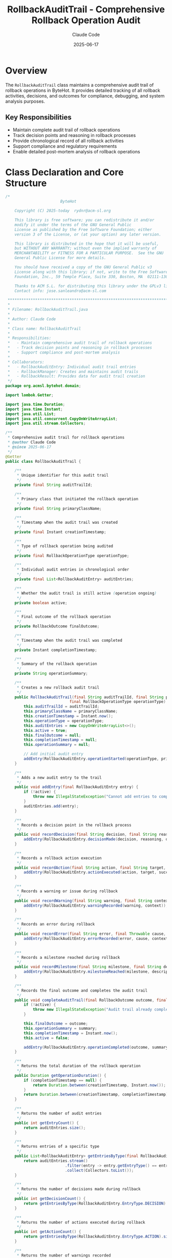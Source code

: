 #+TITLE: RollbackAuditTrail - Comprehensive Rollback Operation Audit
#+AUTHOR: Claude Code
#+DATE: 2025-06-17

* Overview

The =RollbackAuditTrail= class maintains a comprehensive audit trail of rollback operations in ByteHot. It provides detailed tracking of all rollback activities, decisions, and outcomes for compliance, debugging, and system analysis purposes.

** Key Responsibilities
- Maintain complete audit trail of rollback operations
- Track decision points and reasoning in rollback processes
- Provide chronological record of all rollback activities
- Support compliance and regulatory requirements
- Enable detailed post-mortem analysis of rollback operations

* Class Declaration and Core Structure

#+begin_src java :tangle ../bytehot/src/main/java/org/acmsl/bytehot/domain/RollbackAuditTrail.java
/*
                        ByteHot

    Copyright (C) 2025-today  rydnr@acm-sl.org

    This library is free software; you can redistribute it and/or
    modify it under the terms of the GNU General Public
    License as published by the Free Software Foundation; either
    version 3 of the License, or (at your option) any later version.

    This library is distributed in the hope that it will be useful,
    but WITHOUT ANY WARRANTY; without even the implied warranty of
    MERCHANTABILITY or FITNESS FOR A PARTICULAR PURPOSE.  See the GNU
    General Public License for more details.

    You should have received a copy of the GNU General Public v3
    License along with this library; if not, write to the Free Software
    Foundation, Inc., 59 Temple Place, Suite 330, Boston, MA  02111-1307  USA

    Thanks to ACM S.L. for distributing this library under the GPLv3 license.
    Contact info: jose.sanleandro@acm-sl.com

 ******************************************************************************
 *
 * Filename: RollbackAuditTrail.java
 *
 * Author: Claude Code
 *
 * Class name: RollbackAuditTrail
 *
 * Responsibilities:
 *   - Maintain comprehensive audit trail of rollback operations
 *   - Track decision points and reasoning in rollback processes
 *   - Support compliance and post-mortem analysis
 *
 * Collaborators:
 *   - RollbackAuditEntry: Individual audit trail entries
 *   - RollbackManager: Creates and maintains audit trails
 *   - RollbackResult: Provides data for audit trail creation
 */
package org.acmsl.bytehot.domain;

import lombok.Getter;

import java.time.Duration;
import java.time.Instant;
import java.util.List;
import java.util.concurrent.CopyOnWriteArrayList;
import java.util.stream.Collectors;

/**
 * Comprehensive audit trail for rollback operations
 * @author Claude Code
 * @since 2025-06-17
 */
@Getter
public class RollbackAuditTrail {

    /**
     * Unique identifier for this audit trail
     */
    private final String auditTrailId;

    /**
     * Primary class that initiated the rollback operation
     */
    private final String primaryClassName;

    /**
     * Timestamp when the audit trail was created
     */
    private final Instant creationTimestamp;

    /**
     * Type of rollback operation being audited
     */
    private final RollbackOperationType operationType;

    /**
     * Individual audit entries in chronological order
     */
    private final List<RollbackAuditEntry> auditEntries;

    /**
     * Whether the audit trail is still active (operation ongoing)
     */
    private boolean active;

    /**
     * Final outcome of the rollback operation
     */
    private RollbackOutcome finalOutcome;

    /**
     * Timestamp when the audit trail was completed
     */
    private Instant completionTimestamp;

    /**
     * Summary of the rollback operation
     */
    private String operationSummary;

    /**
     * Creates a new rollback audit trail
     */
    public RollbackAuditTrail(final String auditTrailId, final String primaryClassName,
                            final RollbackOperationType operationType) {
        this.auditTrailId = auditTrailId;
        this.primaryClassName = primaryClassName;
        this.creationTimestamp = Instant.now();
        this.operationType = operationType;
        this.auditEntries = new CopyOnWriteArrayList<>();
        this.active = true;
        this.finalOutcome = null;
        this.completionTimestamp = null;
        this.operationSummary = null;
        
        // Add initial audit entry
        addEntry(RollbackAuditEntry.operationStarted(operationType, primaryClassName));
    }

    /**
     * Adds a new audit entry to the trail
     */
    public void addEntry(final RollbackAuditEntry entry) {
        if (!active) {
            throw new IllegalStateException("Cannot add entries to completed audit trail: " + auditTrailId);
        }
        auditEntries.add(entry);
    }

    /**
     * Records a decision point in the rollback process
     */
    public void recordDecision(final String decision, final String reasoning, final String decisionMaker) {
        addEntry(RollbackAuditEntry.decisionMade(decision, reasoning, decisionMaker));
    }

    /**
     * Records a rollback action execution
     */
    public void recordAction(final String action, final String target, final boolean success, final String details) {
        addEntry(RollbackAuditEntry.actionExecuted(action, target, success, details));
    }

    /**
     * Records a warning or issue during rollback
     */
    public void recordWarning(final String warning, final String context) {
        addEntry(RollbackAuditEntry.warningRecorded(warning, context));
    }

    /**
     * Records an error during rollback
     */
    public void recordError(final String error, final Throwable cause, final String context) {
        addEntry(RollbackAuditEntry.errorRecorded(error, cause, context));
    }

    /**
     * Records a milestone reached during rollback
     */
    public void recordMilestone(final String milestone, final String description) {
        addEntry(RollbackAuditEntry.milestoneReached(milestone, description));
    }

    /**
     * Records the final outcome and completes the audit trail
     */
    public void completeAuditTrail(final RollbackOutcome outcome, final String summary) {
        if (!active) {
            throw new IllegalStateException("Audit trail already completed: " + auditTrailId);
        }
        
        this.finalOutcome = outcome;
        this.operationSummary = summary;
        this.completionTimestamp = Instant.now();
        this.active = false;
        
        addEntry(RollbackAuditEntry.operationCompleted(outcome, summary));
    }

    /**
     * Returns the total duration of the rollback operation
     */
    public Duration getOperationDuration() {
        if (completionTimestamp == null) {
            return Duration.between(creationTimestamp, Instant.now());
        }
        return Duration.between(creationTimestamp, completionTimestamp);
    }

    /**
     * Returns the number of audit entries
     */
    public int getEntryCount() {
        return auditEntries.size();
    }

    /**
     * Returns entries of a specific type
     */
    public List<RollbackAuditEntry> getEntriesByType(final RollbackAuditEntry.EntryType entryType) {
        return auditEntries.stream()
                          .filter(entry -> entry.getEntryType() == entryType)
                          .collect(Collectors.toList());
    }

    /**
     * Returns the number of decisions made during rollback
     */
    public int getDecisionCount() {
        return getEntriesByType(RollbackAuditEntry.EntryType.DECISION).size();
    }

    /**
     * Returns the number of actions executed during rollback
     */
    public int getActionCount() {
        return getEntriesByType(RollbackAuditEntry.EntryType.ACTION).size();
    }

    /**
     * Returns the number of warnings recorded
     */
    public int getWarningCount() {
        return getEntriesByType(RollbackAuditEntry.EntryType.WARNING).size();
    }

    /**
     * Returns the number of errors recorded
     */
    public int getErrorCount() {
        return getEntriesByType(RollbackAuditEntry.EntryType.ERROR).size();
    }

    /**
     * Returns the number of milestones reached
     */
    public int getMilestoneCount() {
        return getEntriesByType(RollbackAuditEntry.EntryType.MILESTONE).size();
    }

    /**
     * Returns entries within a specific time range
     */
    public List<RollbackAuditEntry> getEntriesInTimeRange(final Instant startTime, final Instant endTime) {
        return auditEntries.stream()
                          .filter(entry -> {
                              final Instant entryTime = entry.getTimestamp();
                              return !entryTime.isBefore(startTime) && !entryTime.isAfter(endTime);
                          })
                          .collect(Collectors.toList());
    }

    /**
     * Returns whether the rollback operation had errors
     */
    public boolean hadErrors() {
        return getErrorCount() > 0;
    }

    /**
     * Returns whether the rollback operation had warnings
     */
    public boolean hadWarnings() {
        return getWarningCount() > 0;
    }

    /**
     * Returns whether the rollback operation was successful
     */
    public boolean wasSuccessful() {
        return finalOutcome == RollbackOutcome.SUCCESS;
    }

    /**
     * Returns a chronological summary of the audit trail
     */
    public String getChronologicalSummary() {
        final StringBuilder summary = new StringBuilder();
        summary.append(String.format("Rollback Audit Trail: %s\n", auditTrailId));
        summary.append(String.format("Operation: %s for %s\n", operationType, primaryClassName));
        summary.append(String.format("Duration: %dms\n", getOperationDuration().toMillis()));
        summary.append(String.format("Entries: %d (Decisions: %d, Actions: %d, Warnings: %d, Errors: %d)\n",
                                    getEntryCount(), getDecisionCount(), getActionCount(), 
                                    getWarningCount(), getErrorCount()));
        summary.append("\nChronological Entries:\n");
        
        for (final RollbackAuditEntry entry : auditEntries) {
            summary.append(String.format("  %s: %s\n", 
                                        entry.getTimestamp(), entry.getDescription()));
        }
        
        if (finalOutcome != null) {
            summary.append(String.format("\nFinal Outcome: %s\n", finalOutcome));
            summary.append(String.format("Summary: %s\n", operationSummary));
        }
        
        return summary.toString();
    }

    /**
     * Types of rollback operations that can be audited
     */
    public enum RollbackOperationType {
        SIMPLE_ROLLBACK("Simple single-class rollback"),
        CASCADING_ROLLBACK("Cascading multi-class rollback"),
        PARTIAL_ROLLBACK("Partial instance rollback"),
        EMERGENCY_ROLLBACK("Emergency system rollback"),
        FRAMEWORK_ROLLBACK("Framework-coordinated rollback"),
        SNAPSHOT_ROLLBACK("Snapshot-based rollback");

        private final String description;

        RollbackOperationType(final String description) {
            this.description = description;
        }

        public String getDescription() {
            return description;
        }
    }

    /**
     * Possible outcomes of rollback operations
     */
    public enum RollbackOutcome {
        SUCCESS("Rollback completed successfully"),
        PARTIAL_SUCCESS("Rollback partially successful"),
        FAILURE("Rollback failed"),
        ABORTED("Rollback operation aborted"),
        TIMEOUT("Rollback operation timed out"),
        MANUAL_INTERVENTION_REQUIRED("Manual intervention required");

        private final String description;

        RollbackOutcome(final String description) {
            this.description = description;
        }

        public String getDescription() {
            return description;
        }

        public boolean isSuccessful() {
            return this == SUCCESS || this == PARTIAL_SUCCESS;
        }
    }

    @Override
    public String toString() {
        return "RollbackAuditTrail{" +
               "id='" + auditTrailId + '\'' +
               ", primaryClass='" + primaryClassName + '\'' +
               ", operationType=" + operationType +
               ", entries=" + auditEntries.size() +
               ", active=" + active +
               ", outcome=" + finalOutcome +
               ", duration=" + getOperationDuration().toMillis() + "ms" +
               '}';
    }
}
#+end_src

* Usage Examples

** Creating and Managing Audit Trails

#+end_src
// Create audit trail for rollback operation
RollbackAuditTrail auditTrail = new RollbackAuditTrail(
    UUID.randomUUID().toString(),
    "com.example.MyService",
    RollbackAuditTrail.RollbackOperationType.CASCADING_ROLLBACK
);

// Record decision points
auditTrail.recordDecision(
    "Use cascading rollback strategy",
    "Dependencies detected between MyService and PaymentService",
    "RollbackManager"
);

auditTrail.recordDecision(
    "Include framework integration",
    "MyService is Spring-managed bean requiring proxy updates",
    "FrameworkIntegration"
);

// Record milestone achievements
auditTrail.recordMilestone(
    "Snapshot created",
    "Successfully captured state for 15 instances"
);

// Record actions
auditTrail.recordAction(
    "Class redefinition rollback",
    "com.example.MyService",
    true,
    "Reverted to snapshot version 1.2.3"
);

auditTrail.recordAction(
    "Instance state restoration",
    "MyService instances",
    true,
    "Restored state for 15 instances"
);

// Record warnings if any
auditTrail.recordWarning(
    "Framework proxy refresh took longer than expected",
    "Spring AOP proxy refresh: 2.5 seconds"
);

// Complete the audit trail
auditTrail.completeAuditTrail(
    RollbackAuditTrail.RollbackOutcome.SUCCESS,
    "Cascading rollback completed successfully in 5.2 seconds"
);
#+end_src

** Audit Trail Analysis and Reporting

#+begin_src java
public void analyzeRollbackAuditTrail(RollbackAuditTrail auditTrail) {
    logger.info("Analyzing audit trail: {}", auditTrail.getAuditTrailId());
    logger.info("Operation: {} for {}", auditTrail.getOperationType(), auditTrail.getPrimaryClassName());
    
    // Performance analysis
    Duration duration = auditTrail.getOperationDuration();
    logger.info("Duration: {}ms", duration.toMillis());
    
    if (duration.toSeconds() > 10) {
        logger.warn("Long rollback operation detected");
    }
    
    // Decision analysis
    List<RollbackAuditEntry> decisions = auditTrail.getEntriesByType(RollbackAuditEntry.EntryType.DECISION);
    logger.info("Decisions made: {}", decisions.size());
    
    for (RollbackAuditEntry decision : decisions) {
        logger.info("  Decision: {} - {}", 
                   decision.getDescription(), decision.getDetails());
    }
    
    // Error and warning analysis
    if (auditTrail.hadErrors()) {
        logger.error("Errors encountered: {}", auditTrail.getErrorCount());
        auditTrail.getEntriesByType(RollbackAuditEntry.EntryType.ERROR)
                  .forEach(error -> logger.error("  Error: {}", error.getDescription()));
    }
    
    if (auditTrail.hadWarnings()) {
        logger.warn("Warnings recorded: {}", auditTrail.getWarningCount());
        auditTrail.getEntriesByType(RollbackAuditEntry.EntryType.WARNING)
                  .forEach(warning -> logger.warn("  Warning: {}", warning.getDescription()));
    }
    
    // Milestone tracking
    List<RollbackAuditEntry> milestones = auditTrail.getEntriesByType(RollbackAuditEntry.EntryType.MILESTONE);
    logger.info("Milestones reached: {}", milestones.size());
    
    // Final outcome analysis
    if (auditTrail.wasSuccessful()) {
        logger.info("✓ Rollback successful: {}", auditTrail.getOperationSummary());
    } else {
        logger.error("✗ Rollback unsuccessful: {} - {}", 
                    auditTrail.getFinalOutcome(), auditTrail.getOperationSummary());
    }
}
#+end_src

** Compliance Reporting

#+end_src
public ComplianceReport generateComplianceReport(List<RollbackAuditTrail> auditTrails) {
    ComplianceReport report = new ComplianceReport();
    
    for (RollbackAuditTrail trail : auditTrails) {
        ComplianceEntry entry = new ComplianceEntry();
        entry.setOperationId(trail.getAuditTrailId());
        entry.setOperationType(trail.getOperationType().getDescription());
        entry.setPrimaryClass(trail.getPrimaryClassName());
        entry.setStartTime(trail.getCreationTimestamp());
        entry.setEndTime(trail.getCompletionTimestamp());
        entry.setDuration(trail.getOperationDuration());
        entry.setOutcome(trail.getFinalOutcome());
        entry.setDecisionCount(trail.getDecisionCount());
        entry.setErrorCount(trail.getErrorCount());
        entry.setWarningCount(trail.getWarningCount());
        
        // Add decision trail for compliance
        List<String> decisionTrail = trail.getEntriesByType(RollbackAuditEntry.EntryType.DECISION)
            .stream()
            .map(decision -> String.format("%s: %s (%s)", 
                                         decision.getTimestamp(),
                                         decision.getDescription(),
                                         decision.getDetails()))
            .collect(Collectors.toList());
        entry.setDecisionTrail(decisionTrail);
        
        // Add error details for compliance
        if (trail.hadErrors()) {
            List<String> errorDetails = trail.getEntriesByType(RollbackAuditEntry.EntryType.ERROR)
                .stream()
                .map(error -> String.format("%s: %s", 
                                          error.getTimestamp(),
                                          error.getDescription()))
                .collect(Collectors.toList());
            entry.setErrorDetails(errorDetails);
        }
        
        report.addEntry(entry);
    }
    
    // Generate compliance summary
    long successfulOperations = auditTrails.stream()
        .filter(RollbackAuditTrail::wasSuccessful)
        .count();
    
    long operationsWithErrors = auditTrails.stream()
        .filter(RollbackAuditTrail::hadErrors)
        .count();
    
    double successRate = (double) successfulOperations / auditTrails.size() * 100.0;
    
    report.setSummary(String.format(
        "Compliance Period: %d rollback operations, %.1f%% success rate, %d operations with errors",
        auditTrails.size(), successRate, operationsWithErrors
    ));
    
    return report;
}
#+end_src

** Post-Mortem Analysis

#+begin_src java
public PostMortemReport generatePostMortem(RollbackAuditTrail auditTrail) {
    PostMortemReport report = new PostMortemReport();
    report.setAuditTrailId(auditTrail.getAuditTrailId());
    report.setOperationType(auditTrail.getOperationType());
    report.setOutcome(auditTrail.getFinalOutcome());
    
    // Timeline analysis
    List<RollbackAuditEntry> entries = auditTrail.getAuditEntries();
    report.setTimelineAnalysis(generateTimelineAnalysis(entries));
    
    // Decision analysis
    List<RollbackAuditEntry> decisions = auditTrail.getEntriesByType(RollbackAuditEntry.EntryType.DECISION);
    report.setDecisionAnalysis(analyzeDecisions(decisions));
    
    // Performance analysis
    Duration totalDuration = auditTrail.getOperationDuration();
    int actionCount = auditTrail.getActionCount();
    Duration avgActionTime = actionCount > 0 ? totalDuration.dividedBy(actionCount) : Duration.ZERO;
    
    report.setPerformanceAnalysis(String.format(
        "Total: %dms, Actions: %d, Avg per action: %dms",
        totalDuration.toMillis(), actionCount, avgActionTime.toMillis()
    ));
    
    // Error analysis
    if (auditTrail.hadErrors()) {
        List<RollbackAuditEntry> errors = auditTrail.getEntriesByType(RollbackAuditEntry.EntryType.ERROR);
        report.setErrorAnalysis(analyzeErrors(errors));
    }
    
    // Recommendations
    List<String> recommendations = generateRecommendations(auditTrail);
    report.setRecommendations(recommendations);
    
    return report;
}

private List<String> generateRecommendations(RollbackAuditTrail auditTrail) {
    List<String> recommendations = new ArrayList<>();
    
    // Performance recommendations
    if (auditTrail.getOperationDuration().toSeconds() > 30) {
        recommendations.add("Consider optimizing rollback operation - duration exceeded 30 seconds");
    }
    
    // Error-based recommendations
    if (auditTrail.getErrorCount() > 0) {
        recommendations.add("Investigate error root causes to prevent future occurrences");
    }
    
    // Warning-based recommendations
    if (auditTrail.getWarningCount() > 5) {
        recommendations.add("High warning count suggests potential optimization opportunities");
    }
    
    // Decision complexity recommendations
    if (auditTrail.getDecisionCount() > 10) {
        recommendations.add("Complex decision tree - consider simplifying rollback logic");
    }
    
    return recommendations;
}
#+end_src

** Audit Trail Search and Filtering

#+end_src
public List<RollbackAuditTrail> searchAuditTrails(List<RollbackAuditTrail> trails, AuditSearchCriteria criteria) {
    return trails.stream()
        .filter(trail -> {
            // Filter by operation type
            if (criteria.getOperationType() != null && 
                trail.getOperationType() != criteria.getOperationType()) {
                return false;
            }
            
            // Filter by class name
            if (criteria.getClassName() != null && 
                !trail.getPrimaryClassName().contains(criteria.getClassName())) {
                return false;
            }
            
            // Filter by outcome
            if (criteria.getOutcome() != null && 
                trail.getFinalOutcome() != criteria.getOutcome()) {
                return false;
            }
            
            // Filter by time range
            if (criteria.getStartTime() != null && 
                trail.getCreationTimestamp().isBefore(criteria.getStartTime())) {
                return false;
            }
            
            if (criteria.getEndTime() != null && 
                trail.getCreationTimestamp().isAfter(criteria.getEndTime())) {
                return false;
            }
            
            // Filter by duration
            if (criteria.getMinDuration() != null && 
                trail.getOperationDuration().compareTo(criteria.getMinDuration()) < 0) {
                return false;
            }
            
            if (criteria.getMaxDuration() != null && 
                trail.getOperationDuration().compareTo(criteria.getMaxDuration()) > 0) {
                return false;
            }
            
            // Filter by error presence
            if (criteria.getMustHaveErrors() != null && 
                trail.hadErrors() != criteria.getMustHaveErrors()) {
                return false;
            }
            
            return true;
        })
        .collect(Collectors.toList());
}
#+end_src

* Architecture Notes

** Comprehensive Audit Capabilities
- Complete chronological tracking of all rollback activities
- Decision point documentation with reasoning
- Error and warning capture for analysis
- Milestone tracking for progress monitoring
- Performance metrics for optimization

** Compliance and Governance
- Regulatory compliance support through detailed audit trails
- Immutable audit record creation
- Comprehensive decision documentation
- Error traceability for accountability
- Search and reporting capabilities for audit reviews

** Operational Intelligence
- Post-mortem analysis support for continuous improvement
- Pattern detection through historical audit trail analysis
- Performance optimization through detailed timing analysis
- Error trend identification for preventive measures
- Decision analysis for process improvement